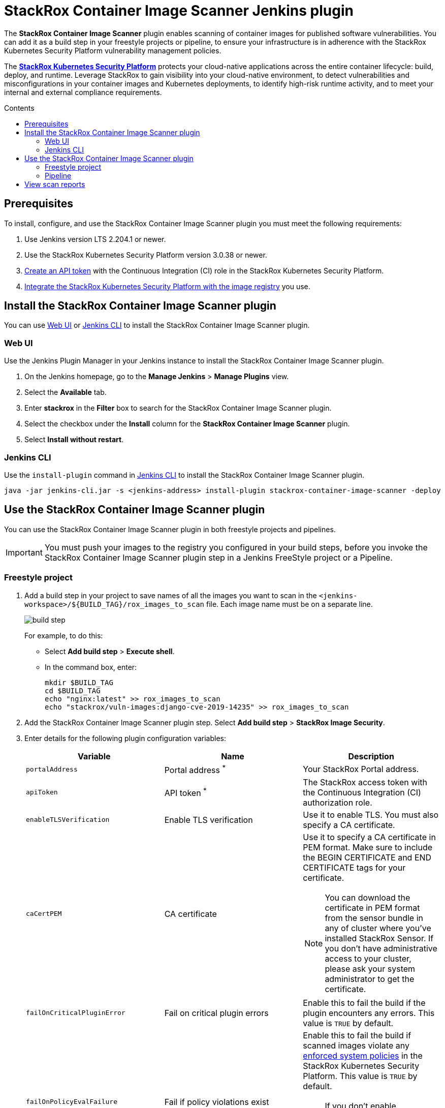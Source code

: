 = StackRox Container Image Scanner Jenkins plugin
:toc: preamble
:toc-title: Contents
:icons: font
:stylesheet: docstyle.css
:image-path: ./src/img/
:plugin-name: StackRox Container Image Scanner
:product-name: StackRox Kubernetes Security Platform

The *{plugin-name}* plugin enables scanning of container
images for published software vulnerabilities. You can add it as a build step in
your freestyle projects or pipeline, to ensure your infrastructure is in
adherence with the {product-name} vulnerability
management policies.

The *link:https://www.stackrox.com/[{product-name}]* protects your cloud-native
applications across the entire container lifecycle: build, deploy, and runtime.
Leverage StackRox to gain visibility into your cloud-native environment, to
detect vulnerabilities and misconfigurations in your container images and
Kubernetes deployments, to identify high-risk runtime activity, and to meet your
internal and external compliance requirements.

[[prerequisites]]
== Prerequisites

To install, configure, and use the {plugin-name} plugin you
must meet the following requirements:

. Use Jenkins version LTS 2.204.1 or newer.
. Use the {product-name} version 3.0.38 or
  newer.
. link:https://help.stackrox.com/docs/use-the-api/#authentication[Create an API token] with the Continuous Integration (CI) role in the StackRox
  Kubernetes Security Platform.
. link:https://help.stackrox.com/docs/integrate-with-other-tools/integrate-with-image-registries/[Integrate the {product-name} with the image registry]
  you use.

[[install-the-stackrox-container-image-scanner-plugin]]
== Install the {plugin-name} plugin

You can use <<web-ui, Web UI>> or <<jenkins-cli, Jenkins CLI>> to install the
{plugin-name} plugin.

[[web-ui]]
=== Web UI

Use the Jenkins Plugin Manager in your Jenkins instance to install the StackRox
Container Image Scanner plugin.

. On the Jenkins homepage, go to the *Manage Jenkins* > *Manage Plugins* view.
. Select the *Available* tab.
. Enter *stackrox* in the *Filter* box to search for the StackRox Container
Image Scanner plugin.
. Select the checkbox under the *Install* column for the *StackRox Container
Image Scanner* plugin.
. Select *Install without restart*.


[[jenkins-cli]]
=== Jenkins CLI

Use the `install-plugin` command in
link:https://jenkins.io/doc/book/managing/cli/[Jenkins CLI] to install the
{plugin-name} plugin.

[source, bash]
----
java -jar jenkins-cli.jar -s <jenkins-address> install-plugin stackrox-container-image-scanner -deploy
----

[[use-the-stackrox-container-image-scanner-plugin]]
== Use the {plugin-name} plugin

You can use the {plugin-name} plugin in both freestyle
projects and pipelines.

[IMPORTANT]
====
You must push your images to the registry you configured in your build steps,
before you invoke the {plugin-name} plugin step in a
Jenkins FreeStyle project or a Pipeline.
====

[[freestyle-project]]
=== Freestyle project

. Add a build step in your project to save names of all the images you want to
scan in the `<jenkins-workspace>/${BUILD_TAG}/rox_images_to_scan` file. Each
image name must be on a separate line. 
+
[.bordered]
image::{image-path}build-step.png[]
+
For example, to do this:

- Select *Add build step* > *Execute shell*.
- In the command box, enter:
+

[source, bash]
----
mkdir $BUILD_TAG
cd $BUILD_TAG
echo "nginx:latest" >> rox_images_to_scan
echo "stackrox/vuln-images:django-cve-2019-14235" >> rox_images_to_scan
----

. Add the {plugin-name} plugin step. Select *Add build step* > *StackRox Image Security*.
. Enter details for the following plugin configuration variables:
+
[[plugin-configuration-variables]]
[%header,cols="1,1,2",cols="d,d,a"] 
|===
|Variable
|Name
|Description

|`portalAddress`
|Portal address ^*^
|Your StackRox Portal address.

|`apiToken`
|API token ^*^
|The StackRox access token with the Continuous Integration (CI) authorization role.

|`enableTLSVerification`
|Enable TLS verification
| Use it to enable TLS. You must also specify a CA certificate.

|`caCertPEM`
|CA certificate
|Use it to specify a CA certificate in PEM format. Make sure to include the
BEGIN CERTIFICATE and END CERTIFICATE tags for your certificate.

[NOTE]
====
You can download the certificate in PEM format from the sensor bundle in any
of cluster where you've installed StackRox Sensor. If you don't have
administrative access to your cluster, please ask your system administrator to
get the certificate.
====

|`failOnCriticalPluginError`
|Fail on critical plugin errors
|Enable this to fail the build if the plugin encounters any errors. This value
is `TRUE` by default.

|`failOnPolicyEvalFailure`
|Fail if policy violations exist
|Enable this to fail the build if scanned images violate any link:https://help.stackrox.com/docs/deploy-security-policies/[enforced system policies]
in the {product-name}. This value is `TRUE` by default.

[NOTE]
====
If you don't enable `failOnPolicyEvalFailure`, the plugin will not fail the build even if
the {product-name} reports system policy violations.
====

3+| _^*^ Required_
|===
+
[.bordered]
image::{image-path}plugin-config.png[]
+
. Select *Save* and then select *Apply*.


[[pipeline]]
=== Pipeline

To use the {plugin-name} plugin in your pipeline:

. Go to the pipeline configuration screen.
. In the *Script* text area, enter the following script:
+
----
node {
    stage('Stackrox Image Security') {
        steps {
            step ([
                $class: 'StackroxBuilder', <1>
                portalAddress: <portal-address>,
                apiToken: <api-token>,
                enableTLSVerification: <true-or-false>,
                caCertPEM: <ca-cert-pem-format>,
                failOnCriticalPluginError: <true-or-false>,
                failOnPolicyEvalFailure: <true-or-false>
                ])
        }
    }
}
----
<1> For more information about the variables, see the
<<plugin-configuration-variables, plugin configuration variables>> section.

+
[.bordered]
image::{image-path}plugin-pipeline.png[]


[[view-scan-reports]]
== View scan reports

Whenever you use the {plugin-name} plugin to scan images, the {plugin-name}
creates reports as build artifacts. These reports include detailed information
in CSV format. The {plugin-name} generates the following two CSV format reports
for every scanned image:

. CVEs found in the image.
. Policy violations for the image.

The {plugin-name} also creates an HTML report for every build. This report
includes a summary of the scan results for all scanned images in your
environment. 

To view the HTML report:

. Select *StackRox Image Security Report* from the left-hand navigation menu. 
+
[.bordered]
image::{image-path}view-html-report.png[]
+
